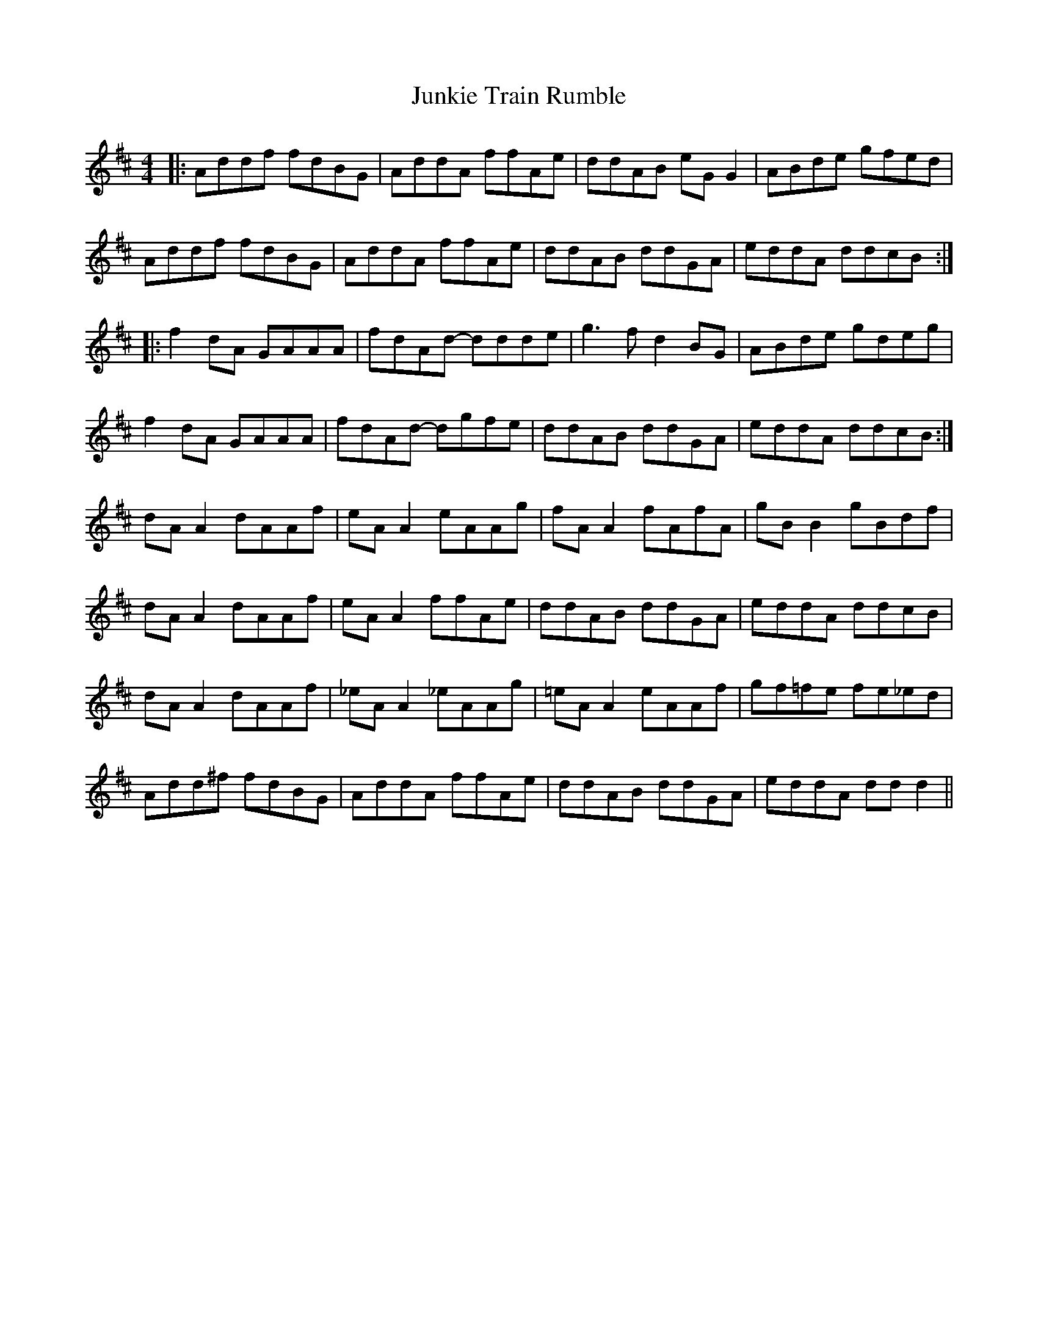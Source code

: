 X: 21065
T: Junkie Train Rumble
R: reel
M: 4/4
K: Dmajor
|:Addf fdBG|AddA ffAe|ddAB eG G2|ABde gfed|
Addf fdBG|AddA ffAe|ddAB ddGA|eddA ddcB:|
|:f2 dA GAAA|fdAd- ddde|g3 f d2 BG|ABde gdeg|
f2 dA GAAA|fdAd- dgfe|ddAB ddGA|eddA ddcB:|
dA A2 dAAf|eA A2 eAAg|fA A2 fAfA|gB B2 gBdf|
dA A2 dAAf|eA A2 ffAe|ddAB ddGA|eddA ddcB|
dA A2 dAAf|_eA A2 _eAAg|=eA A2 eAAf|gf=fe fe_ed|
Add^f fdBG|AddA ffAe|ddAB ddGA|eddA dd d2||


